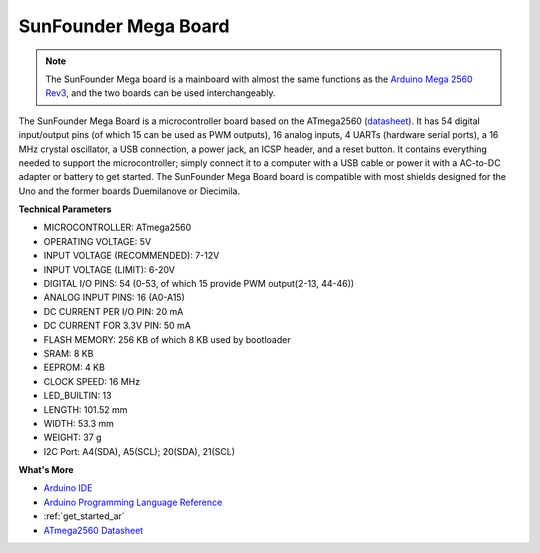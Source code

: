 .. _cpn_mega2560:

SunFounder Mega Board
==============================

.. image:: img/mega2560.jpg
    :width: 600
    :align: center

.. note::

    The SunFounder Mega board is a mainboard with almost the same functions as the `Arduino Mega 2560 Rev3 <https://store-usa.arduino.cc/products/arduino-mega-2560-rev3?selectedStore=us>`_, and the two boards can be used interchangeably.

The SunFounder Mega Board is a microcontroller board based on the ATmega2560 (`datasheet <http://ww1.microchip.com/downloads/en/DeviceDoc/ATmega640-1280-1281-2560-2561-Datasheet-DS40002211A.pdf>`_). It has 54 digital input/output pins (of which 15 can be used as PWM outputs), 16 analog inputs, 4 UARTs (hardware serial ports), a 16 MHz crystal oscillator, a USB connection, a power jack, an ICSP header, and a reset button. It contains everything needed to support the microcontroller; simply connect it to a computer with a USB cable or power it with a AC-to-DC adapter or battery to get started. The SunFounder Mega Board board is compatible with most shields designed for the Uno and the former boards Duemilanove or Diecimila.

**Technical Parameters**

.. image:: img/mega_pin.png
    :align: center

* MICROCONTROLLER: ATmega2560
* OPERATING VOLTAGE: 5V
* INPUT VOLTAGE (RECOMMENDED): 7-12V
* INPUT VOLTAGE (LIMIT): 6-20V
* DIGITAL I/O PINS: 54 (0-53, of which 15 provide PWM output(2-13, 44-46))
* ANALOG INPUT PINS: 16 (A0-A15)
* DC CURRENT PER I/O PIN: 20 mA
* DC CURRENT FOR 3.3V PIN: 50 mA
* FLASH MEMORY: 256 KB of which 8 KB used by bootloader
* SRAM: 8 KB
* EEPROM: 4 KB
* CLOCK SPEED: 16 MHz
* LED_BUILTIN: 13
* LENGTH: 101.52 mm
* WIDTH: 53.3 mm
* WEIGHT: 37 g
* I2C Port: A4(SDA), A5(SCL); 20(SDA), 21(SCL)

**What's More**

* `Arduino IDE <https://www.arduino.cc/en/software>`_
* `Arduino Programming Language Reference <https://www.arduino.cc/reference/en/>`_
* :ref:`get_started_ar`
* `ATmega2560 Datasheet <http://ww1.microchip.com/downloads/en/DeviceDoc/ATmega640-1280-1281-2560-2561-Datasheet-DS40002211A.pdf>`_